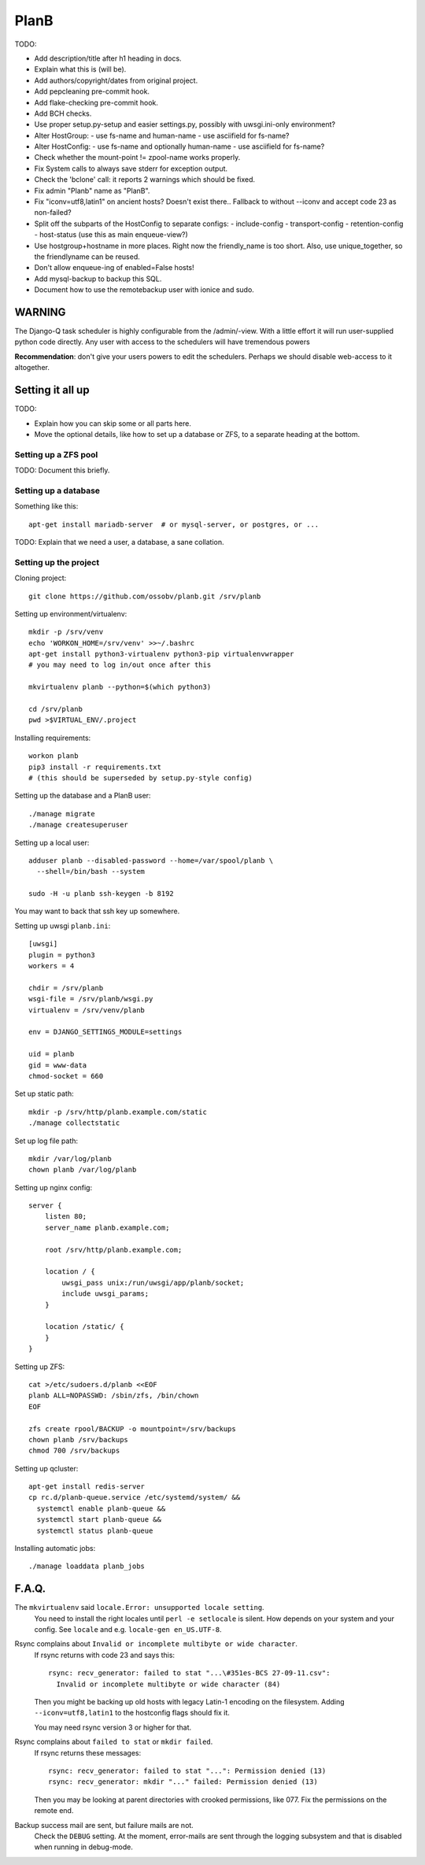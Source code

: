 PlanB
=====

TODO:

* Add description/title after h1 heading in docs.
* Explain what this is (will be).
* Add authors/copyright/dates from original project.
* Add pepcleaning pre-commit hook.
* Add flake-checking pre-commit hook.
* Add BCH checks.
* Use proper setup.py-setup and easier settings.py,
  possibly with uwsgi.ini-only environment?
* Alter HostGroup:
  - use fs-name and human-name
  - use asciifield for fs-name?
* Alter HostConfig:
  - use fs-name and optionally human-name
  - use asciifield for fs-name?
* Check whether the mount-point != zpool-name works properly.
* Fix System calls to always save stderr for exception output.
* Check the 'bclone' call: it reports 2 warnings which should be fixed.
* Fix admin "Planb" name as "PlanB".
* Fix "iconv=utf8,latin1" on ancient hosts? Doesn't exist there..
  Fallback to without --iconv and accept code 23 as non-failed?
* Split off the subparts of the HostConfig to separate configs:
  - include-config
  - transport-config
  - retention-config
  - host-status (use this as main enqueue-view?)
* Use hostgroup+hostname in more places. Right now the friendly_name is
  too short. Also, use unique_together, so the friendlyname can be reused.
* Don't allow enqueue-ing of enabled=False hosts!
* Add mysql-backup to backup this SQL.
* Document how to use the remotebackup user with ionice and sudo.


-------
WARNING
-------

The Django-Q task scheduler is highly configurable from the
/admin/-view. With a little effort it will run user-supplied python code
directly. Any user with access to the schedulers will have tremendous
powers

**Recommendation**: don't give your users powers to edit the schedulers.
Perhaps we should disable web-access to it altogether.


-----------------
Setting it all up
-----------------

TODO:

* Explain how you can skip some or all parts here.
* Move the optional details, like how to set up a database or ZFS, to a
  separate heading at the bottom.


Setting up a ZFS pool
~~~~~~~~~~~~~~~~~~~~~

TODO: Document this briefly.


Setting up a database
~~~~~~~~~~~~~~~~~~~~~

Something like this::

    apt-get install mariadb-server  # or mysql-server, or postgres, or ...

TODO: Explain that we need a user, a database, a sane collation.


Setting up the project
~~~~~~~~~~~~~~~~~~~~~~

Cloning project::

    git clone https://github.com/ossobv/planb.git /srv/planb

Setting up environment/virtualenv::

    mkdir -p /srv/venv
    echo 'WORKON_HOME=/srv/venv' >>~/.bashrc
    apt-get install python3-virtualenv python3-pip virtualenvwrapper
    # you may need to log in/out once after this

    mkvirtualenv planb --python=$(which python3)

    cd /srv/planb
    pwd >$VIRTUAL_ENV/.project

Installing requirements::

    workon planb
    pip3 install -r requirements.txt
    # (this should be superseded by setup.py-style config)

Setting up the database and a PlanB user::

    ./manage migrate
    ./manage createsuperuser

Setting up a local user::

    adduser planb --disabled-password --home=/var/spool/planb \
      --shell=/bin/bash --system

    sudo -H -u planb ssh-keygen -b 8192

You may want to back that ssh key up somewhere.

Setting up uwsgi ``planb.ini``::

    [uwsgi]
    plugin = python3
    workers = 4

    chdir = /srv/planb
    wsgi-file = /srv/planb/wsgi.py
    virtualenv = /srv/venv/planb

    env = DJANGO_SETTINGS_MODULE=settings

    uid = planb
    gid = www-data
    chmod-socket = 660

Set up static path::

    mkdir -p /srv/http/planb.example.com/static
    ./manage collectstatic

Set up log file path::

    mkdir /var/log/planb
    chown planb /var/log/planb

Setting up nginx config::

    server {
        listen 80;
        server_name planb.example.com;

        root /srv/http/planb.example.com;

        location / {
            uwsgi_pass unix:/run/uwsgi/app/planb/socket;
            include uwsgi_params;
        }

        location /static/ {
        }
    }

Setting up ZFS::

    cat >/etc/sudoers.d/planb <<EOF
    planb ALL=NOPASSWD: /sbin/zfs, /bin/chown
    EOF

    zfs create rpool/BACKUP -o mountpoint=/srv/backups
    chown planb /srv/backups
    chmod 700 /srv/backups

Setting up qcluster::

    apt-get install redis-server
    cp rc.d/planb-queue.service /etc/systemd/system/ &&
      systemctl enable planb-queue &&
      systemctl start planb-queue &&
      systemctl status planb-queue

Installing automatic jobs::

    ./manage loaddata planb_jobs



------
F.A.Q.
------

The ``mkvirtualenv`` said ``locale.Error: unsupported locale setting``.
    You need to install the right locales until ``perl -e setlocale`` is
    silent. How depends on your system and your config. See ``locale`` and
    e.g. ``locale-gen en_US.UTF-8``.


Rsync complains about ``Invalid or incomplete multibyte or wide character``.
    If rsync returns with code 23 and says this::

        rsync: recv_generator: failed to stat "...\#351es-BCS 27-09-11.csv":
          Invalid or incomplete multibyte or wide character (84)

    Then you might be backing up old hosts with legacy Latin-1 encoding
    on the filesystem. Adding ``--iconv=utf8,latin1`` to the hostconfig
    flags should fix it.

    You may need rsync version 3 or higher for that.


Rsync complains about ``failed to stat`` or ``mkdir failed``.
    If rsync returns these messages::

        rsync: recv_generator: failed to stat "...": Permission denied (13)
        rsync: recv_generator: mkdir "..." failed: Permission denied (13)

    Then you may be looking at parent directories with crooked
    permissions, like 077. Fix the permissions on the remote end.


Backup success mail are sent, but failure mails are not.
    Check the ``DEBUG`` setting. At the moment, error-mails are sent
    through the logging subsystem and that is disabled when running in
    debug-mode.
